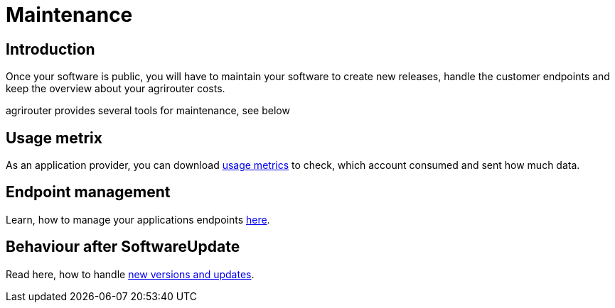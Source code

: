 = Maintenance

== Introduction
Once your software is public, you will have to maintain your software to create new releases, handle the customer endpoints and keep the overview about your agrirouter costs.

agrirouter provides several tools for maintenance, see below

== Usage metrix

As an application provider, you can download xref:./usage-metrix.adoc[usage metrics] to check, which account consumed and sent how much data.


== Endpoint management

Learn, how to manage your applications endpoints xref:./application-endpoint-management.adoc[here].

== Behaviour after SoftwareUpdate

Read here, how to handle xref:./update.adoc[new versions and updates].
